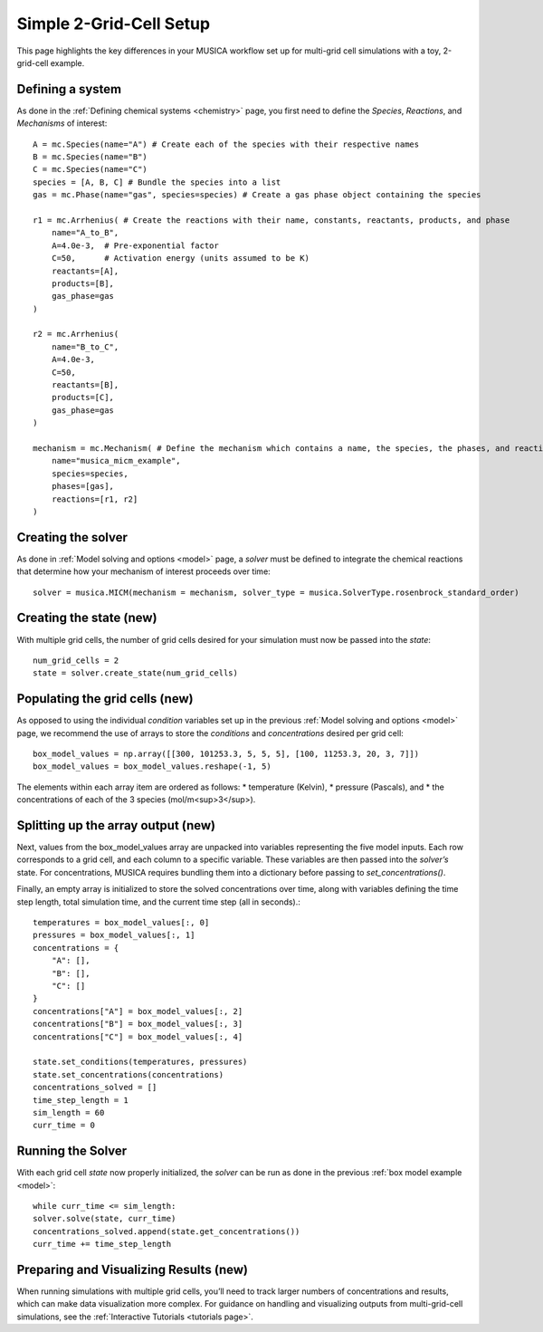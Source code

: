 .. _2grid:

Simple 2-Grid-Cell Setup
========================
This page highlights the key differences in your MUSICA workflow set up for multi-grid cell simulations with a toy, 2-grid-cell example.

Defining a system
------------------
As done in the :ref:`Defining chemical systems <chemistry>` page, you first need to define the `Species`,
`Reactions`, and `Mechanisms` of interest::
    
    A = mc.Species(name="A") # Create each of the species with their respective names
    B = mc.Species(name="B")
    C = mc.Species(name="C")
    species = [A, B, C] # Bundle the species into a list
    gas = mc.Phase(name="gas", species=species) # Create a gas phase object containing the species

    r1 = mc.Arrhenius( # Create the reactions with their name, constants, reactants, products, and phase
        name="A_to_B",
        A=4.0e-3,  # Pre-exponential factor
        C=50,      # Activation energy (units assumed to be K)
        reactants=[A],
        products=[B],
        gas_phase=gas
    )

    r2 = mc.Arrhenius(
        name="B_to_C",
        A=4.0e-3,
        C=50,  
        reactants=[B],
        products=[C],
        gas_phase=gas
    )

    mechanism = mc.Mechanism( # Define the mechanism which contains a name, the species, the phases, and reactions
        name="musica_micm_example",
        species=species,
        phases=[gas],
        reactions=[r1, r2]
    )

Creating the solver
--------------------
As done in :ref:`Model solving and options <model>` page, a `solver` must be defined to integrate the chemical reactions
that determine how your mechanism of interest proceeds over time::
    
    solver = musica.MICM(mechanism = mechanism, solver_type = musica.SolverType.rosenbrock_standard_order)

Creating the state (new)
-------------------------
With multiple grid cells, the number of grid cells desired for your simulation must now be passed into the `state`::

    num_grid_cells = 2
    state = solver.create_state(num_grid_cells)

Populating the grid cells (new)
-------------------------------
As opposed to using the individual `condition` variables set up in the previous :ref:`Model solving and options <model>` page,
we recommend the use of arrays to store the `conditions` and `concentrations` desired per grid cell::

    box_model_values = np.array([[300, 101253.3, 5, 5, 5], [100, 11253.3, 20, 3, 7]])
    box_model_values = box_model_values.reshape(-1, 5)

The elements within each array item are ordered as follows:
* temperature (Kelvin),
* pressure (Pascals), and
* the concentrations of each of the 3 species (mol/m<sup>3</sup>).


Splitting up the array output (new)
-----------------------------------
Next, values from the box_model_values array are unpacked into variables representing the five model inputs.
Each row corresponds to a grid cell, and each column to a specific variable. These variables are then passed into the `solver’s` state.
For concentrations, MUSICA requires bundling them into a dictionary before passing to `set_concentrations()`.

Finally, an empty array is initialized to store the solved concentrations over time, along with variables defining the time step length, total simulation time, and the current time step (all in seconds).::

    temperatures = box_model_values[:, 0]
    pressures = box_model_values[:, 1]
    concentrations = {
        "A": [],
        "B": [],
        "C": []
    }
    concentrations["A"] = box_model_values[:, 2]
    concentrations["B"] = box_model_values[:, 3]
    concentrations["C"] = box_model_values[:, 4]

    state.set_conditions(temperatures, pressures)
    state.set_concentrations(concentrations)
    concentrations_solved = []
    time_step_length = 1
    sim_length = 60
    curr_time = 0
    
Running the Solver
-------------------
With each grid cell `state` now properly initialized, the `solver` can be run as done in the previous :ref:`box model example <model>`::

    while curr_time <= sim_length:
    solver.solve(state, curr_time)
    concentrations_solved.append(state.get_concentrations())
    curr_time += time_step_length

Preparing and Visualizing Results (new)
---------------------------------------
When running simulations with multiple grid cells, you’ll need to track larger numbers of concentrations and results, which can make data visualization more complex.
For guidance on handling and visualizing outputs from multi-grid-cell simulations, see the :ref:`Interactive Tutorials <tutorials page>`.